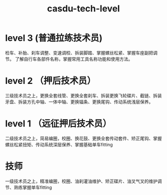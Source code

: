#+TITLE: casdu-tech-level
#+CREATED:       [2020-10-30 Fri 12:03]
#+LAST_MODIFIED: [2020-10-30 Fri 12:03]

* level 3 (普通拉练技术员)

检车、补胎、刹车调整、变速调校、拆装脚踏、掌握螺丝松紧、掌握车座副把调节。 了解自行车各部件名称，掌握常用工具名称功能和使用方法。

* level 2 （押后技术员）

三级技术员之上，更换全套线管、更换全套刹车、拆装更换飞轮碟片、截链、拆装牙盘、拆装方孔中轴、一体中轴、更换辐条、更换尾钩、传动系统浅层保养。

* level 1 （远征押后技术员）

二级技术员之上，简易编圈，校圈、换花鼓、更换全套传动套件、矫正尾钩、掌握螺丝松紧扭矩、传动系统深层保养、掌握基础单车fitting

* 技师

一级技术员之上，精准编圈，校圈、油刹灌油维护、矫正碟片、油叉气叉的维护调节、熟练掌握单车fitting
